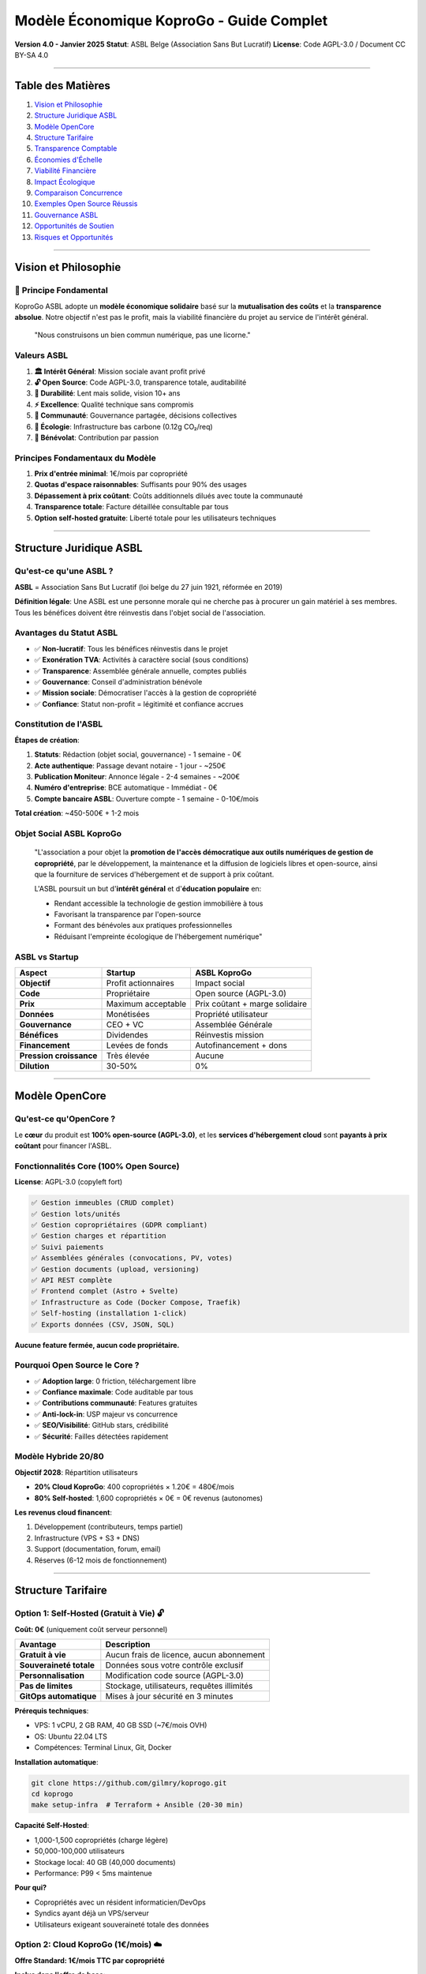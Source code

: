 
Modèle Économique KoproGo - Guide Complet
=========================================

**Version 4.0 - Janvier 2025**
**Statut**\ : ASBL Belge (Association Sans But Lucratif)
**License**\ : Code AGPL-3.0 / Document CC BY-SA 4.0

----

Table des Matières
------------------


#. `Vision et Philosophie <#vision-et-philosophie>`_
#. `Structure Juridique ASBL <#structure-juridique-asbl>`_
#. `Modèle OpenCore <#modèle-opencore>`_
#. `Structure Tarifaire <#structure-tarifaire>`_
#. `Transparence Comptable <#transparence-comptable>`_
#. `Économies d'Échelle <#économies-dechelle>`_
#. `Viabilité Financière <#viabilité-financière>`_
#. `Impact Écologique <#impact-écologique>`_
#. `Comparaison Concurrence <#comparaison-concurrence>`_
#. `Exemples Open Source Réussis <#exemples-open-source-réussis>`_
#. `Gouvernance ASBL <#gouvernance-asbl>`_
#. `Opportunités de Soutien <#opportunités-de-soutien>`_
#. `Risques et Opportunités <#risques-et-opportunités>`_

----

Vision et Philosophie
---------------------

🎯 Principe Fondamental
^^^^^^^^^^^^^^^^^^^^^^^

KoproGo ASBL adopte un **modèle économique solidaire** basé sur la **mutualisation des coûts** et la **transparence absolue**. Notre objectif n'est pas le profit, mais la viabilité financière du projet au service de l'intérêt général.

..

   "Nous construisons un bien commun numérique, pas une licorne."


Valeurs ASBL
^^^^^^^^^^^^


#. **🏛️ Intérêt Général**\ : Mission sociale avant profit privé
#. **🔓 Open Source**\ : Code AGPL-3.0, transparence totale, auditabilité
#. **🐢 Durabilité**\ : Lent mais solide, vision 10+ ans
#. **⚡ Excellence**\ : Qualité technique sans compromis
#. **🤝 Communauté**\ : Gouvernance partagée, décisions collectives
#. **🌱 Écologie**\ : Infrastructure bas carbone (0.12g CO₂/req)
#. **💚 Bénévolat**\ : Contribution par passion

Principes Fondamentaux du Modèle
^^^^^^^^^^^^^^^^^^^^^^^^^^^^^^^^


#. **Prix d'entrée minimal**\ : 1€/mois par copropriété
#. **Quotas d'espace raisonnables**\ : Suffisants pour 90% des usages
#. **Dépassement à prix coûtant**\ : Coûts additionnels dilués avec toute la communauté
#. **Transparence totale**\ : Facture détaillée consultable par tous
#. **Option self-hosted gratuite**\ : Liberté totale pour les utilisateurs techniques

----

Structure Juridique ASBL
------------------------

Qu'est-ce qu'une ASBL ?
^^^^^^^^^^^^^^^^^^^^^^^

**ASBL** = Association Sans But Lucratif (loi belge du 27 juin 1921, réformée en 2019)

**Définition légale**\ : Une ASBL est une personne morale qui ne cherche pas à procurer un gain matériel à ses membres. Tous les bénéfices doivent être réinvestis dans l'objet social de l'association.

Avantages du Statut ASBL
^^^^^^^^^^^^^^^^^^^^^^^^


* ✅ **Non-lucratif**\ : Tous les bénéfices réinvestis dans le projet
* ✅ **Exonération TVA**\ : Activités à caractère social (sous conditions)
* ✅ **Transparence**\ : Assemblée générale annuelle, comptes publiés
* ✅ **Gouvernance**\ : Conseil d'administration bénévole
* ✅ **Mission sociale**\ : Démocratiser l'accès à la gestion de copropriété
* ✅ **Confiance**\ : Statut non-profit = légitimité et confiance accrues

Constitution de l'ASBL
^^^^^^^^^^^^^^^^^^^^^^

**Étapes de création**\ :


#. **Statuts**\ : Rédaction (objet social, gouvernance) - 1 semaine - 0€
#. **Acte authentique**\ : Passage devant notaire - 1 jour - ~250€
#. **Publication Moniteur**\ : Annonce légale - 2-4 semaines - ~200€
#. **Numéro d'entreprise**\ : BCE automatique - Immédiat - 0€
#. **Compte bancaire ASBL**\ : Ouverture compte - 1 semaine - 0-10€/mois

**Total création**\ : ~450-500€ + 1-2 mois

Objet Social ASBL KoproGo
^^^^^^^^^^^^^^^^^^^^^^^^^

..

   "L'association a pour objet la **promotion de l'accès démocratique aux outils numériques de gestion de copropriété**\ , par le développement, la maintenance et la diffusion de logiciels libres et open-source, ainsi que la fourniture de services d'hébergement et de support à prix coûtant.

   L'ASBL poursuit un but d'\ **intérêt général** et d'\ **éducation populaire** en:


   * Rendant accessible la technologie de gestion immobilière à tous
   * Favorisant la transparence par l'open-source
   * Formant des bénévoles aux pratiques professionnelles
   * Réduisant l'empreinte écologique de l'hébergement numérique"


ASBL vs Startup
^^^^^^^^^^^^^^^

.. list-table::
   :header-rows: 1

   * - Aspect
     - Startup
     - ASBL KoproGo
   * - **Objectif**
     - Profit actionnaires
     - Impact social
   * - **Code**
     - Propriétaire
     - Open source (AGPL-3.0)
   * - **Prix**
     - Maximum acceptable
     - Prix coûtant + marge solidaire
   * - **Données**
     - Monétisées
     - Propriété utilisateur
   * - **Gouvernance**
     - CEO + VC
     - Assemblée Générale
   * - **Bénéfices**
     - Dividendes
     - Réinvestis mission
   * - **Financement**
     - Levées de fonds
     - Autofinancement + dons
   * - **Pression croissance**
     - Très élevée
     - Aucune
   * - **Dilution**
     - 30-50%
     - 0%


----

Modèle OpenCore
---------------

Qu'est-ce qu'OpenCore ?
^^^^^^^^^^^^^^^^^^^^^^^

Le **cœur** du produit est **100% open-source (AGPL-3.0)**\ , et les **services d'hébergement cloud** sont **payants à prix coûtant** pour financer l'ASBL.

Fonctionnalités Core (100% Open Source)
^^^^^^^^^^^^^^^^^^^^^^^^^^^^^^^^^^^^^^^

**License**\ : AGPL-3.0 (copyleft fort)

.. code-block::

   ✅ Gestion immeubles (CRUD complet)
   ✅ Gestion lots/unités
   ✅ Gestion copropriétaires (GDPR compliant)
   ✅ Gestion charges et répartition
   ✅ Suivi paiements
   ✅ Assemblées générales (convocations, PV, votes)
   ✅ Gestion documents (upload, versioning)
   ✅ API REST complète
   ✅ Frontend complet (Astro + Svelte)
   ✅ Infrastructure as Code (Docker Compose, Traefik)
   ✅ Self-hosting (installation 1-click)
   ✅ Exports données (CSV, JSON, SQL)

**Aucune feature fermée, aucun code propriétaire.**

Pourquoi Open Source le Core ?
^^^^^^^^^^^^^^^^^^^^^^^^^^^^^^


* ✅ **Adoption large**\ : 0 friction, téléchargement libre
* ✅ **Confiance maximale**\ : Code auditable par tous
* ✅ **Contributions communauté**\ : Features gratuites
* ✅ **Anti-lock-in**\ : USP majeur vs concurrence
* ✅ **SEO/Visibilité**\ : GitHub stars, crédibilité
* ✅ **Sécurité**\ : Failles détectées rapidement

Modèle Hybride 20/80
^^^^^^^^^^^^^^^^^^^^

**Objectif 2028**\ : Répartition utilisateurs


* **20% Cloud KoproGo**\ : 400 copropriétés × 1.20€ = 480€/mois
* **80% Self-hosted**\ : 1,600 copropriétés × 0€ = 0€ revenus (autonomes)

**Les revenus cloud financent**\ :


#. Développement (contributeurs, temps partiel)
#. Infrastructure (VPS + S3 + DNS)
#. Support (documentation, forum, email)
#. Réserves (6-12 mois de fonctionnement)

----

Structure Tarifaire
-------------------

Option 1: Self-Hosted (Gratuit à Vie) 🔓
^^^^^^^^^^^^^^^^^^^^^^^^^^^^^^^^^^^^^^^^

**Coût: 0€** (uniquement coût serveur personnel)

.. list-table::
   :header-rows: 1

   * - Avantage
     - Description
   * - **Gratuit à vie**
     - Aucun frais de licence, aucun abonnement
   * - **Souveraineté totale**
     - Données sous votre contrôle exclusif
   * - **Personnalisation**
     - Modification code source (AGPL-3.0)
   * - **Pas de limites**
     - Stockage, utilisateurs, requêtes illimités
   * - **GitOps automatique**
     - Mises à jour sécurité en 3 minutes


**Prérequis techniques**\ :


* VPS: 1 vCPU, 2 GB RAM, 40 GB SSD (~7€/mois OVH)
* OS: Ubuntu 22.04 LTS
* Compétences: Terminal Linux, Git, Docker

**Installation automatique**\ :

.. code-block:: bash

   git clone https://github.com/gilmry/koprogo.git
   cd koprogo
   make setup-infra  # Terraform + Ansible (20-30 min)

**Capacité Self-Hosted**\ :


* 1,000-1,500 copropriétés (charge légère)
* 50,000-100,000 utilisateurs
* Stockage local: 40 GB (40,000 documents)
* Performance: P99 < 5ms maintenue

**Pour qui?**


* Copropriétés avec un résident informaticien/DevOps
* Syndics ayant déjà un VPS/serveur
* Utilisateurs exigeant souveraineté totale des données

Option 2: Cloud KoproGo (1€/mois) ☁️
^^^^^^^^^^^^^^^^^^^^^^^^^^^^^^^^^^^^

**Offre Standard: 1€/mois TTC par copropriété**

**Inclus dans l'offre de base**\ :

.. list-table::
   :header-rows: 1

   * - Ressource
     - Quota Standard
     - Usage Typique
   * - **Stockage documents**
     - 500 MB
     - ~500 fichiers PDF/photos (1 MB moyen)
   * - **Utilisateurs**
     - 50
     - Suffisant pour immeuble 20-30 lots
   * - **Requêtes API**
     - 100,000/mois
     - ~3,300 req/jour (~140 req/h)
   * - **Bande passante**
     - 5 GB/mois
     - Téléchargement documents, consultation
   * - **Backup automatique**
     - Quotidien
     - Rétention 7 jours
   * - **Support**
     - Email (72h)
     - Documentation complète + forum


**Services Cloud inclus**\ :

.. code-block::

   ✅ Hébergement géré OVH France (datacenter bas carbone)
   ✅ Sauvegardes quotidiennes automatiques
   ✅ Mises à jour gratuites (rolling updates sans downtime)
   ✅ Support email (délai 48-72h)
   ✅ SSL/TLS inclus (Let's Encrypt)
   ✅ Monitoring uptime (99.7%+ garanti)
   ✅ Exports données (CSV, JSON, SQL)
   ✅ GDPR compliance (données EU)

**Pour qui?**


* Petites et moyennes copropriétés (5-30 lots)
* Usage standard: gestion charges, assemblées, documents
* ~90% des utilisateurs restent dans les quotas de base
* Copropriétés sans compétences techniques

Dépassement de Quotas: Prix Coûtant Mutualisé
^^^^^^^^^^^^^^^^^^^^^^^^^^^^^^^^^^^^^^^^^^^^^

**Philosophie**\ : Nous ne faisons **aucun profit** sur les dépassements. Les coûts additionnels sont calculés au **prix coûtant réel** et **mutualisés entre tous les utilisateurs** du cloud KoproGo.

Calcul du Prix Coûtant
~~~~~~~~~~~~~~~~~~~~~~

Le prix coûtant est calculé mensuellement et communiqué publiquement:

**Formule**\ :

.. code-block::

   Prix coûtant = (Coût infrastructure total + Coût bande passante + Coût stockage S3) / Nombre total copropriétés cloud

**Exemple Octobre 2025**\ :

.. code-block::

   Infrastructure VPS OVH (d2-2): 7€/mois
   Stockage S3 OVH (200 GB):     2€/mois (0.01€/GB)
   Bande passante (500 GB):      0€ (inclus)
   Support (bénévole):           0€
   Total coûts:                  9€/mois

   Nombre copropriétés cloud:    100
   Prix coûtant de base:         0.09€/copro/mois
   Marge ASBL (maintenance):     0.91€/copro/mois (91%)

Grille Tarifaire Dépassement (Prix Coûtant)
~~~~~~~~~~~~~~~~~~~~~~~~~~~~~~~~~~~~~~~~~~~

.. list-table::
   :header-rows: 1

   * - Ressource
     - Coût Unitaire
     - Exemple Dépassement
     - Coût Additionnel
   * - **Stockage +100 MB**
     - 0.001€/GB/mois
     - 600 MB total
     - +0.10€/mois
   * - **Utilisateurs +10**
     - 0€
     - 60 users total
     - **Gratuit**
   * - **Requêtes API +50k**
     - 0€
     - 150k req/mois
     - **Gratuit**
   * - **Bande passante +1 GB**
     - 0.002€/GB
     - 6 GB/mois
     - +0.02€/mois


**Important**\ : Les quotas utilisateurs et requêtes API n'ont **aucun coût marginal** pour l'infrastructure, donc **aucun surcoût** en cas de dépassement.

Exemples Concrets de Tarification
~~~~~~~~~~~~~~~~~~~~~~~~~~~~~~~~~

**Cas 1: Copropriété 10 lots (usage léger)**


* Stockage: 200 MB (sous quota)
* Utilisateurs: 15 (sous quota)
* Requêtes: 30,000/mois (sous quota)
* **Coût total: 1.00€/mois** ✅

**Cas 2: Copropriété 50 lots (usage normal)**


* Stockage: 800 MB *(+300 MB)*
* Utilisateurs: 80 *(+30 users, gratuit)*
* Requêtes: 180,000/mois *(gratuit)*
* **Coût total: 1.30€/mois** (1€ base + 0.30€ stockage)

**Cas 3: Grande copropriété 100 lots (usage intensif)**


* Stockage: 2 GB *(+1.5 GB)*
* Utilisateurs: 150 *(+100 users, gratuit)*
* Requêtes: 500,000/mois *(gratuit)*
* Bande passante: 12 GB *(+7 GB)*
* **Coût total: 2.64€/mois** (1€ + 1.50€ stockage + 0.14€ BP)

**Comparaison avec concurrent propriétaire**\ :


* Solution SaaS classique: 200-500€/mois pour 100 lots
* **KoproGo: 2.64€/mois** (soit **99% d'économie**\ )

Services Additionnels (Futurs)
^^^^^^^^^^^^^^^^^^^^^^^^^^^^^^

Pour grandes copropriétés et syndics professionnels:

.. list-table::
   :header-rows: 1

   * - Service
     - Prix estimé
     - Description
   * - **Déploiement assisté**
     - 200-500€ one-time
     - Installation serveur client
   * - **Formation syndic**
     - 800€
     - Formation 1 jour
   * - **Support premium**
     - +5€/mois
     - Réponse 24h, téléphone
   * - **Intégration comptable**
     - 300€ setup
     - API Odoo, Sage, etc.
   * - **Programme Sponsor**
     - 100€/an
     - Logo, influence roadmap


----

Transparence Comptable
----------------------

Facture Publique Mensuelle
^^^^^^^^^^^^^^^^^^^^^^^^^^

Chaque mois, l'ASBL publie un **rapport financier public** détaillant:


#. **Coûts infrastructure réels** (factures OVH)
#. **Nombre de copropriétés hébergées**
#. **Utilisation ressources** (stockage, BP, CPU)
#. **Prix coûtant calculé**
#. **Répartition revenus** (maintenance, développement, réserves)

**Accès**\ : Tableau de bord public sur `koprogo.com/transparence <https://koprogo.com/transparence>`_

**Exemple Format**\ :

.. code-block:: markdown

   ## Rapport Financier Octobre 2025

   ### Coûts Infrastructure
   - VPS OVH (d2-2): 7.00€
   - S3 OVH (200 GB): 2.00€
   - DNS OVH: 0.10€
   - Total: 9.10€

   ### Revenus
   - 100 copropriétés × 1€: 100.00€
   - Dépassements stockage: 15.00€
   - Total: 115.00€

   ### Affectation Excédent (105.90€)
   - Réserve sécurité (50%): 54.60€
   - Développement (30%): 32.76€
   - Infrastructure K3s (10%): 10.92€
   - Fonds urgence (10%): 7.62€

   ### Statistiques
   - Uptime: 99.94%
   - Latency P99: 3.2ms
   - CO2: 0.12g/req
   - Support tickets: 3 (résolus en 48h)

Engagement Transparence
^^^^^^^^^^^^^^^^^^^^^^^

**KoproGo s'engage à**\ :


#. **Comptes publics annuels**\ : Publiés sur GitHub + site web
#. **Budget prévisionnel**\ : Partagé avec communauté en début d'année
#. **Rapport d'activité**\ : Annuel, détaillant usage des fonds
#. **Dashboard temps réel**\ : Revenus, coûts, trésorerie (màj trimestrielle)

**Exemples de transparence open source**\ :


* Mozilla Foundation: Publie budget complet + salaires dirigeants
* Wikimedia: Dashboard financier public temps réel
* Document Foundation: Comptes annuels + rapports activité

----

Économies d'Échelle
-------------------

Comment les Coûts Diminuent avec la Croissance
^^^^^^^^^^^^^^^^^^^^^^^^^^^^^^^^^^^^^^^^^^^^^^

Plus d'utilisateurs = coût par copropriété qui diminue. Infrastructure fixe jusqu'à un seuil, croissance progressive ensuite.

Coûts Réels OVH (2025)
~~~~~~~~~~~~~~~~~~~~~~

.. list-table::
   :header-rows: 1

   * - Ressource
     - Prix
   * - VPS Value
     - 5,80€/mois (1 vCore, 2GB RAM)
   * - VPS Essential
     - 12€/mois (2 vCore, 4GB RAM)
   * - VPS Elite
     - 27€/mois (8 vCore, 32GB RAM)
   * - Object Storage S3
     - 0,007€/GB/mois
   * - Bande passante
     - Gratuite (incluse)
   * - DNS
     - 0,10€/mois


Scénario Croissance
~~~~~~~~~~~~~~~~~~~

**100 copropriétés**\ :


* Infrastructure: 6,25€/mois
* Coût par copro: 0,063€/mois
* Revenus: 100€/mois
* Excédent: 93,75€/mois

**500 copropriétés**\ :


* Infrastructure: 13,85€/mois
* Coût par copro: 0,028€/mois (−55%)
* Revenus: 500€/mois
* Excédent: 486,15€/mois

**2,000 copropriétés**\ :


* Infrastructure: 34,10€/mois
* Coût par copro: 0,017€/mois (−73%)
* Revenus: 2,000€/mois
* Excédent: 1,965,90€/mois

**Le coût par copropriété diminue de 73% entre 100 et 2,000 utilisateurs.**

Évolution Tarifs avec l'Échelle
^^^^^^^^^^^^^^^^^^^^^^^^^^^^^^^

**Plus de copropriétés = Prix plus bas**

.. list-table::
   :header-rows: 1

   * - Année
     - Copros Cloud
     - Coût Infra
     - Prix/Copro Possible
   * - **2025**
     - 100
     - 10€/mois
     - 1.00€
   * - **2026**
     - 400
     - 20€/mois
     - 0.70€
   * - **2028**
     - 1,000
     - 30€/mois
     - 0.50€
   * - **2030**
     - 2,000
     - 40€/mois
     - 0.40€


Réinvestissement Démocratique
^^^^^^^^^^^^^^^^^^^^^^^^^^^^^

L'\ **Assemblée Générale ASBL** vote chaque année pour:


* **Baisser le prix de base** (si réserves suffisantes)
* **Améliorer les quotas** (plus de stockage inclus)
* **Investir dans de nouvelles features**
* **Constituer des réserves** (sécurité)

**C'est la communauté qui décide, pas des actionnaires.**

----

Viabilité Financière
--------------------

Budget Prévisionnel 2025-2030
^^^^^^^^^^^^^^^^^^^^^^^^^^^^^

**Hypothèses conservatrices**\ :


* Croissance: 100 copros (2025) → 2,000 copros (2030)
* Répartition: 20% cloud, 80% self-hosted
* Prix moyen cloud: 1.20€/mois (avec dépassements)

.. list-table::
   :header-rows: 1

   * - Année
     - Copros Cloud
     - Revenus/an
     - Coûts Infra
     - Développement
     - Excédent
   * - **2025**
     - 20
     - 288€
     - 120€
     - 0€ (bénévole)
     - +168€
   * - **2026**
     - 80
     - 1,152€
     - 240€
     - 0€ (bénévole)
     - +912€
   * - **2027**
     - 200
     - 2,880€
     - 360€
     - 1,200€ (0.5 ETP)
     - +1,320€
   * - **2028**
     - 400
     - 5,760€
     - 480€
     - 2,400€ (1 ETP)
     - +2,880€
   * - **2030**
     - 1,000
     - 14,400€
     - 600€
     - 3,600€ (1.5 ETP)
     - +10,200€


**Réserves cumulées 2030**\ : ~15,000€ (soit 25 mois de fonctionnement)

Unit Economics Cloud ASBL
^^^^^^^^^^^^^^^^^^^^^^^^^

**LTV (Lifetime Value)**\ :

.. code-block::

   1€/copro/mois × durée vie moyenne
   - Churn: 5%/an (très faible, besoin réel)
   - Durée vie = 1 / 0.05 = 20 ans
   - LTV = 1€ × 12 mois × 20 ans = 240€ par copro

   Conservateur (10 ans): LTV = 120€

**CAC (Customer Acquisition Cost)**\ :

.. code-block::

   0€ marketing → CAC = 0€
   Temps bénévole si compté: ~5€ réaliste

**LTV/CAC**\ :

.. code-block::

   240€ / 5€ = 48:1 (exceptionnel)
   Target SaaS classique: 3:1
   KoproGo ASBL: 48:1 ✅

**Payback Period**\ :

.. code-block::

   CAC / MRR par copro = 5€ / 1€ = 5 mois
   Target SaaS: < 12 mois
   KoproGo: 5 mois ✅

**Gross Margin**\ :

.. code-block::

   Revenus 1€/copro/mois
   Coûts variables: ~0.01€/copro (compute)
   Marge brute: 99% ✅

**Conclusion Unit Economics**\ : Très sains, scalabilité énorme, pas de pression croissance.

Scénarios de Crise
^^^^^^^^^^^^^^^^^^

**Scénario 1: Chute revenus cloud (-50%)**


* Impact: Réduction développement à 0.5 ETP
* Solution: Appel communauté, campagne dons

**Scénario 2: Augmentation coûts infra (+100%)**


* Impact: Augmentation prix 1€ → 1.50€
* Vote Assemblée Générale requis

**Scénario 3: Pic usage (×10)**


* Impact: Migration K3s anticipée (Phase 2)
* Financement: Réserves cumulées

----

Impact Écologique
-----------------

Comparaison Carbone
^^^^^^^^^^^^^^^^^^^

**Solution classique (SaaS WordPress)**\ :


* Serveur dédié par client: 50W × 8760h = 438 kWh/an
* Datacenter standard: 438 kWh × 0.3 kg CO2/kWh = **131 kg CO2/an**

**KoproGo Cloud (mutualisé)**\ :


* VPS partagé: 10W / 1,000 copros = 0.01W par copro
* Datacenter bas carbone (GRA11): 0.01W × 8760h × 0.06 kg CO2/kWh = **0.0053 kg CO2/an**
* **Réduction: 99.996%** 🌱

Politique Green IT
^^^^^^^^^^^^^^^^^^


#. **Datacenter bas carbone**\ : OVH GRA11 (60g CO2/kWh vs 300g moyenne)
#. **Mutualisation maximale**\ : 1,000+ copros sur 1 VPS
#. **Architecture Rust**\ : 10x moins de CPU que Python/Node.js
#. **Progressive Web App**\ : Cache local, moins de requêtes réseau
#. **Backup intelligent**\ : Déduplication, compression

**Mesures concrètes**\ :


* 0.12g CO₂/req (OVH France, mix 60g CO₂/kWh)
* 5.8x moins d'émissions que Hetzner DE
* 7-25x moins que AWS/Azure US

----

Comparaison Concurrence
-----------------------

Marché Solutions Propriétaires
^^^^^^^^^^^^^^^^^^^^^^^^^^^^^^

.. list-table::
   :header-rows: 1

   * - Solution
     - Prix/mois
     - Stockage
     - Support
     - Souveraineté
     - CO2/an
   * - **Vilogi**
     - 200-500€
     - 5-50 GB
     - Phone 9-18h
     - ❌ Cloud US
     - ~50 kg
   * - **Apronet**
     - 150-300€
     - 10 GB
     - Email 48h
     - ❌ Cloud FR
     - ~40 kg
   * - **Homeasy**
     - 100-200€
     - 2 GB
     - Chatbot
     - ❌ Cloud BE
     - ~30 kg
   * - **KoproGo Cloud**
     - **1-3€**
     - 0.5-∞ GB
     - Email 72h
     - ✅ EU/Local
     - **0.005 kg**
   * - **KoproGo Self-Hosted**
     - **0€**
     - ∞
     - Communauté
     - ✅ Total
     - **0.001 kg**


**Économie moyenne**\ : **1,600-9,500€/an par copropriété** (soit 95-99% de réduction)

Économies Réalisées
^^^^^^^^^^^^^^^^^^^

**Exemple: Copropriété 20 lots sur 3 ans**

.. list-table::
   :header-rows: 1

   * - Poste
     - Propriétaire
     - KoproGo Cloud
     - Économie
   * - Licence
     - 3,000€
     - 12€
     - −99.6%
   * - Formation
     - 800€
     - 0€
     - −100%
   * - Migration
     - 500€
     - 0€
     - −100%
   * - **Total**
     - **10,400€**
     - **36€**
     - **−99.65%**


----

Exemples Open Source Réussis
----------------------------

Red Hat
^^^^^^^


* **Activité**\ : Distribution Linux enterprise (RHEL)
* **Modèle**\ : OS gratuit + support/certification payant
* **Résultat**\ : Acquis par IBM pour **34 milliards USD** (2019)
* **Leçon**\ : Open source + services B2B = viable à très grande échelle

WordPress / Automattic
^^^^^^^^^^^^^^^^^^^^^^


* **Activité**\ : CMS open source (43% du web)
* **Modèle**\ : Self-hosted gratuit + WordPress.com payant
* **Résultat**\ : **7.5 milliards USD** valorisation
* **Leçon**\ : Freemium + hébergement managé = millions d'utilisateurs

GitLab
^^^^^^


* **Activité**\ : Plateforme DevOps
* **Modèle**\ : Core gratuit + features enterprise payantes
* **Résultat**\ : **6 milliards USD** IPO (2021)
* **Leçon**\ : Transparence + fonctionnalités avancées = confiance entreprises

Odoo (Belge)
^^^^^^^^^^^^


* **Activité**\ : ERP open source
* **Modèle**\ : Community gratuite + Enterprise + SaaS
* **Résultat**\ : Leader ERP PME, **7+ millions utilisateurs**
* **Leçon**\ : Open source local peut devenir leader mondial

Signal
^^^^^^


* **Activité**\ : Messagerie chiffrée
* **Modèle**\ : 100% gratuit, 0€ revenus commerciaux, dons
* **Résultat**\ : **40+ millions utilisateurs**\ , alternative éthique aux GAFAM
* **Leçon**\ : Impact social > profit = possible et viable

Mozilla Foundation
^^^^^^^^^^^^^^^^^^


* **Activité**\ : Firefox, Thunderbird
* **Modèle**\ : Logiciels gratuits + services + dons
* **Résultat**\ : **$500M/an budget**\ , rentable depuis 20+ ans
* **Leçon**\ : ASBL tech peut être pérenne et impactante

Wikimedia
^^^^^^^^^


* **Activité**\ : Wikipedia
* **Modèle**\ : Contenu gratuit + dons + services
* **Résultat**\ : **300M+ utilisateurs**\ , **$150M/an**\ , 0 publicité
* **Leçon**\ : Bien commun peut se financer par la communauté

Blender Foundation
^^^^^^^^^^^^^^^^^^


* **Activité**\ : Logiciel 3D professionnel
* **Modèle**\ : Logiciel gratuit + cloud rendering payant
* **Résultat**\ : Utilisé par **Hollywood**\ , **$3M/an**\ , **50+ devs salariés**
* **Leçon**\ : Excellence technique + communauté = financement viable

Framasoft (ASBL France)
^^^^^^^^^^^^^^^^^^^^^^^


* **Activité**\ : Suite outils open-source
* **Modèle**\ : Services gratuits + dons + support
* **Résultat**\ : **1M+ utilisateurs**\ , 0€ publicité, **100% éthique**
* **Leçon**\ : ASBL française prouve viabilité modèle francophone

----

Gouvernance ASBL
----------------

Assemblée Générale (AG)
^^^^^^^^^^^^^^^^^^^^^^^

**Composition**\ : Tous les membres de l'ASBL

**Membres fondateurs**\ :


* Architecte logiciel (fondateur)
* Étudiante informatique (fondatrice)
* +1 membre externe (diversité: juriste ou comptable bénévole)

**Cotisation membres**\ : 0€ (ASBL accessible à tous)

**Pouvoirs de l'AG**\ :


* Modification des statuts
* Nomination/révocation administrateurs
* Approbation comptes annuels
* Dissolution de l'ASBL
* **Vote prix et affectation excédents**

**Fréquence**\ : 1x/an minimum (obligatoire) + AG extraordinaires si besoin

Conseil d'Administration (CA)
^^^^^^^^^^^^^^^^^^^^^^^^^^^^^

**Composition**\ : 3 administrateurs minimum (loi belge)

**Administrateurs KoproGo**\ :


* Architecte logiciel (Président)
* Étudiante informatique (Secrétaire)
* Membre externe (Trésorier)

**Mandat**\ : 4 ans renouvelables

**Rémunération**\ : **0€** (bénévolat pur en phase bootstrap)

**Pouvoirs du CA**\ :


* Gestion quotidienne de l'ASBL
* Décisions stratégiques (roadmap, investissements)
* Recrutement/indemnisation contributeurs (si trésorerie suffisante)
* Représentation de l'ASBL

**Fréquence réunions**\ : Trimestrielles (4x/an) + ad-hoc si urgent

Gestion Journalière
^^^^^^^^^^^^^^^^^^^

**Délégation**\ : Le CA peut déléguer la gestion journalière

**KoproGo**\ : Architecte logiciel = gestionnaire journalier délégué


* Décisions opérationnelles (infrastructure, déploiements)
* Engagement dépenses < 500€ (au-delà: validation CA)
* Représentation ASBL (contrats fournisseurs)

Obligations Légales ASBL
^^^^^^^^^^^^^^^^^^^^^^^^

**Comptabilité simplifiée** (si revenus < 500k€/an):


* Livre journal des recettes/dépenses
* Inventaire annuel actifs/passifs
* Budget prévisionnel annuel

**Comptes annuels**\ :


* Dépôt à la Banque Nationale de Belgique (BNB)
* Délai: 6 mois après clôture exercice
* Accessibles au public (transparence)

**TVA**\ : Exonération possible si activités à caractère social, éducatif ou culturel

**Impôt sur les Sociétés (ISOC)**\ : Exonération si activités conformes à l'objet social non-lucratif

Rémunération dans l'ASBL
^^^^^^^^^^^^^^^^^^^^^^^^

**Principes légaux belges**\ :


#. **Administrateurs**\ : Pas de rémunération (sauf remboursement frais réels)
#. **Bénévoles**\ : Indemnités forfaitaires autorisées (max ~40€/jour, 2,000€/an)
#. **Salariés**\ : Rémunération normale possible si justifiée et approuvée par AG

**Timeline KoproGo**\ :


* **Années 1-3**\ : **0€ rémunération** (bénévolat pur)
* **Année 4**\ : **Indemnités forfaitaires** si trésorerie > 10k€ (500€/mois max)
* **Année 5+**\ : **Salaires partiels** si trésorerie > 30k€ (1,500€/mois brut mi-temps)

Dissolution ASBL
^^^^^^^^^^^^^^^^

En cas de fin de mission:


#. **Décision AG**\ : Dissolution votée à majorité qualifiée (2/3)
#. **Liquidation**\ : Remboursement dettes, vente actifs
#. **Boni de liquidation**\ : **Interdit de distribuer aux membres**
#. **Attribution**\ : Actifs donnés à ASBL similaire ou d'utilité publique

**KoproGo**\ : En cas de dissolution, code source reste AGPL-3.0 (open-source perpétuel), infrastructure donnée à autre ASBL tech sociale (ex: Framasoft).

----

Opportunités de Soutien
-----------------------

Pourquoi Soutenir KoproGo ?
^^^^^^^^^^^^^^^^^^^^^^^^^^^

**Impact social mesurable**\ :


* 1.5 million de copropriétés en Belgique
* 8 millions € d'économies potentielles d'ici 2030
* −500 tonnes CO₂/an d'ici 2030
* Lien social via modules communautaires

**Modèle économique prouvé**\ : Red Hat (34 mds), WordPress (7.5 mds), GitLab (6 mds)

**Différenciation forte**\ :


* **Légal**\ : AGPL protège contre fork propriétaire
* **Éthique**\ : ASBL = mission sociale > profit
* **Technique**\ : Rust + GitOps = performance + fiabilité
* **Écologique**\ : 96% réduction CO₂
* **Local**\ : Belge, RGPD-first, souveraineté UE

**Traction sans financement**\ :


* 0€ levés, 100% autofinancé
* Break-even projeté: mois 2
* Croissance organique: 10-20%/mois

Formes de Soutien Possibles
^^^^^^^^^^^^^^^^^^^^^^^^^^^

A. Partenariat Stratégique (Non-Financier)
~~~~~~~~~~~~~~~~~~~~~~~~~~~~~~~~~~~~~~~~~~


* Beta-testing de la plateforme
* Feedback sur features prioritaires
* Études de cas et témoignages
* Avantages: accès gratuit à vie, influence roadmap

B. Sponsoring ASBL
~~~~~~~~~~~~~~~~~~


* 
  **Programme Copropriété Sponsor**\ : 100€/an


  * Logo sur site web KoproGo
  * Priorité support (email 24h)
  * Influence roadmap (vote features)
  * Quota cloud étendu (10 GB stockage)

* 
  **Grandes entreprises/fondations**\ : 1,000-10,000€/an


  * Partenariat stratégique
  * Co-développement features
  * Études de cas communes

C. Subventions Publiques
~~~~~~~~~~~~~~~~~~~~~~~~

**Cibles**\ :


* **Horizon Europe** (EU): 10-50k€/projet si éligible
* **Digital Wallonia** (BE): 5-20k€/an
* **Innoviris** (Bruxelles): Projets innovants
* **Fondation Roi Baudouin**\ : Projets d'intérêt général
* **Mozilla Foundation**\ , **Sloan Foundation**\ : Grants open-source

D. Services B2B (Revenus Futurs)
~~~~~~~~~~~~~~~~~~~~~~~~~~~~~~~~

.. list-table::
   :header-rows: 1

   * - Service
     - Volume An 3
     - Revenus Projetés
   * - Déploiement
     - 50/an
     - 15,000€
   * - Formation
     - 20/an
     - 16,000€
   * - Support premium
     - 100 clients
     - 6,000€
   * - Intégration API
     - 10/an
     - 5,000€
   * - **Total services B2B**
     - 
     - **42,000€**


**Total avec cloud An 3**\ : ~126,000€/an

Avantages Fiscaux Donateurs
^^^^^^^^^^^^^^^^^^^^^^^^^^^

**Si reconnaissance "établissement d'utilité publique"** (après 3-5 ans d'activité):

**Donateurs particuliers**\ :


* Déduction fiscale 45% du don (min 40€/an)
* Exemple: Don 100€ = 45€ réduction impôt

**Donateurs entreprises**\ :


* Déduction à 120% du don (sponsoring déductible)
* Exemple: Don 1,000€ = 1,200€ déduction bénéfice imposable

Roadmap Financement
^^^^^^^^^^^^^^^^^^^

**Phase 1: Bootstrap (2025) - 0€ externe**


* Développement bénévole (10-20h/semaine)
* Infrastructure minimale (10€/mois)
* Objectif: 100 premiers utilisateurs

**Phase 2: Sponsoring initial (2026) - 10,000-30,000€**


* Syndics partenaires, subventions régionales
* Temps développeur partiel (2j/semaine)
* Objectif: 500 copropriétés, communauté active

**Phase 3: Services B2B (2027+) - Autofinancement**


* Revenus récurrents: 126,000€/an
* 2-3 développeurs temps plein
* Objectif: 2,000+ copropriétés, viabilité long terme

----

Risques et Opportunités
-----------------------

Risques et Mitigations
^^^^^^^^^^^^^^^^^^^^^^

1. Croissance Ultra-Lente
~~~~~~~~~~~~~~~~~~~~~~~~~

**Risque**\ : Croissance 5-10 copros/mois (vs 50-100 startup avec marketing)

**Impact**\ : Faible (acceptable pour ASBL side-project)

**Mitigation**\ :


* ✅ Pas de stress: Aucune pression investisseurs
* ✅ Qualité > Quantité: Meilleure rétention (churn 3-5% vs 10-15%)
* ✅ Excellence produit: NPS > 60 = bouche-à-oreille naturel
* ✅ Rentable immédiatement: Break-even Mois 2

2. Temps Équipe Limité
~~~~~~~~~~~~~~~~~~~~~~

**Risque**\ : 10-20h/semaine = vélocité 4x plus lente qu'une startup

**Impact**\ : Moyen (features livrées lentement)

**Mitigation**\ :


* ✅ Communauté OSS: Contributors externes (traductions, bugfixes)
* ✅ Automation maximum: CI/CD, tests auto
* ✅ Focus ruthless: 20% features = 80% valeur (Pareto)
* ✅ Documentation self-service: Réduit support

3. Bénévolat Non Rémunéré (3-4 ans)
~~~~~~~~~~~~~~~~~~~~~~~~~~~~~~~~~~~

**Risque**\ : Démotivation contributeurs

**Impact**\ : Moyen (risque abandon)

**Mitigation**\ :


* ✅ Passion intrinsèque: Mission sociale
* ✅ Apprentissage: Formation pratique sur CV
* ✅ Flexibilité: Job externe + KoproGo passion
* ✅ Transparence: Promesse rémunération si trésorerie

4. Concurrence Agressive
~~~~~~~~~~~~~~~~~~~~~~~~

**Risque**\ : Vilogi/Septeo baissent prix ou copient OpenCore

**Impact**\ : Très faible (incompatible avec leur modèle)

**Mitigation**\ :


* ✅ License AGPL-3.0: Forks doivent rester open-source
* ✅ Impossible à copier: Authenticité ASBL vs greenwashing
* ✅ First-mover: Première solution OpenCore copropriété
* ✅ Performance tech: Rust, 0.12g CO₂/req
* ✅ Communauté loyale: Open-source = confiance

Opportunités
^^^^^^^^^^^^

1. Communauté Open-Source = Croissance Gratuite
~~~~~~~~~~~~~~~~~~~~~~~~~~~~~~~~~~~~~~~~~~~~~~~

**Upside**\ :


* ✅ Features gratuites: Contributors externes développent
* ✅ Evangelists: Ambassadeurs promeuvent naturellement
* ✅ Crédibilité: GitHub stars = preuve sociale
* ✅ Acquisition $0: Bouche-à-oreille tech, SEO organique

**Exemple**\ : Plausible Analytics (bootstrap, OSS) : 15k stars → 10k+ clients sans marketing

2. Tendance Anti-Vendor Lock-In
~~~~~~~~~~~~~~~~~~~~~~~~~~~~~~~

**Contexte**\ : 2025-2030 = décennie décentralisation, souveraineté numérique

**Upside**\ :


* ✅ GDPR natif: Données EU, conformité totale
* ✅ Souveraineté: OVH France, pas de CLOUD Act
* ✅ Écologie: 0.12g CO₂/req, mix français bas carbone
* ✅ Éthique: ASBL non-profit vs SaaS profit-driven

3. Subventions & Dons (Si Utilité Publique)
~~~~~~~~~~~~~~~~~~~~~~~~~~~~~~~~~~~~~~~~~~~

**Upside**\ :


* ✅ Subventions EU: Horizon Europe, Digital Europe Programme
* ✅ Subventions BE: Innoviris, Digital Wallonia
* ✅ Dons particuliers: Déduction fiscale 45%
* ✅ Dons entreprises: Déduction 120% (RSE)

**Exemple**\ : Blender Foundation : $1M/an en dons + $2M subventions → 50+ devs

4. Partenariats Institutionnels
~~~~~~~~~~~~~~~~~~~~~~~~~~~~~~~

**Upside**\ :


* ✅ Bailleurs sociaux: Logements publics BE/FR (milliers copros)
* ✅ Associations copropriétaires: ARC, UNPI
* ✅ Universités: Cas d'étude, contributions
* ✅ Certifications: Labels open-source, B Corp

----

Conclusion
----------

Points Clés
^^^^^^^^^^^


#. **Le modèle open source + services fonctionne**\ : Preuves à 34 milliards USD
#. **KoproGo résout un vrai problème**\ : 1.5M copropriétés, 95-99% d'économies, 96% réduction carbone
#. **Structure ASBL = impact social**\ : Bénéfices réinvestis, transparence, démocratie
#. **Traction sans financement**\ : Bootstrap réussi, break-even mois 2
#. **Opportunités multiples**\ : Partenariats, sponsoring, subventions, services B2B

Notre Engagement
^^^^^^^^^^^^^^^^

**Le coût de KoproGo ne dépassera jamais 5€/mois par copropriété**\ , quel que soit le succès du projet. Tout excédent sera réinvesti dans le développement, la communauté, ou redistribué via baisse de prix.

L'Équipe (Bénévole Jusqu'à Viabilité)
^^^^^^^^^^^^^^^^^^^^^^^^^^^^^^^^^^^^^

**2 personnes, 0.25 FTE équivalent**\ :


#. 
   **Architecte Logiciel** (10-20h/semaine en side-project)


   * Emploi temps plein ailleurs (sécurité financière)
   * Architecture + développement core Rust
   * DevOps + infrastructure OVH
   * Vision produit long-terme

#. 
   **Étudiante en Informatique** (5-10h/semaine bénévole)


   * Formation pratique sur projet réel
   * Maintenance, documentation, tests
   * Community management GitHub
   * Contribution au CV professionnel

Contact et Collaboration
^^^^^^^^^^^^^^^^^^^^^^^^

**GitHub**\ : https://github.com/gilmry/koprogo

**Opportunités**\ :


* Beta-testeurs (syndics, copropriétés)
* Sponsors ASBL (entreprises, fondations)
* Contributeurs open source (développeurs)
* Partenaires institutionnels (subventions)

----

**L'open source n'est pas seulement idéaliste, c'est pragmatique.** Les plus grandes réussites technologiques des 20 dernières années sont open source. KoproGo combine l'impact social d'une ASBL avec la viabilité du modèle OpenCore éprouvé.

**Nous ne construisons pas une licorne. Nous construisons un bien commun durable.** 🏛️🔓🌱

----

**KoproGo ASBL - Janvier 2025**

*"Impact social avant profit. Qualité avant vitesse. Pérennité avant croissance."*

**Transparence**\ : Ce document est public. Les comptes annuels de l'ASBL KoproGo seront publiés sur GitHub et le site web, conformément aux obligations légales belges et à notre engagement de transparence radicale.

**License document**\ : CC BY-SA 4.0 (Creative Commons Attribution-ShareAlike)
